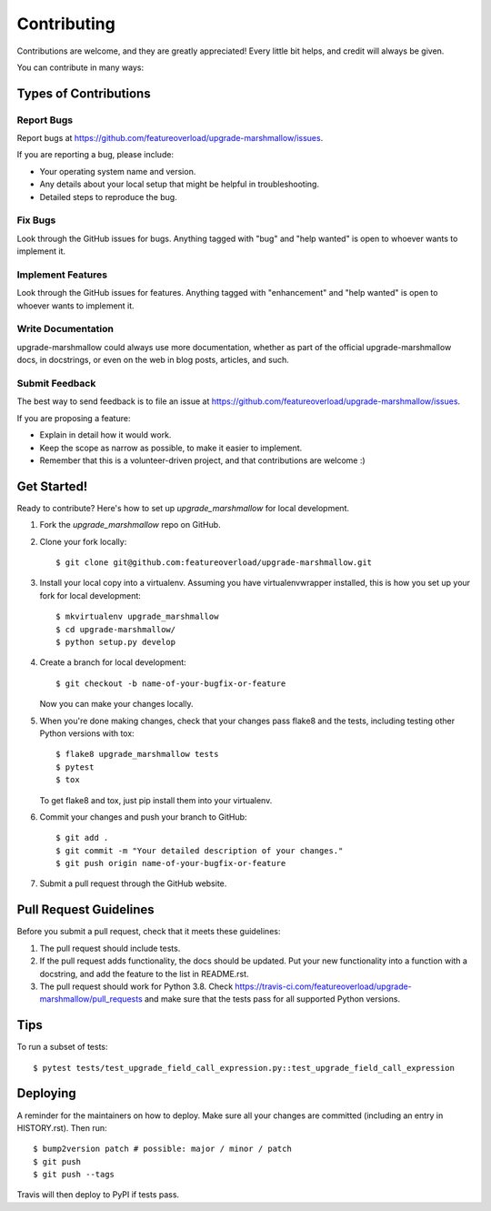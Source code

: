 .. highlight:: shell

============
Contributing
============

Contributions are welcome, and they are greatly appreciated! Every little bit
helps, and credit will always be given.

You can contribute in many ways:

Types of Contributions
----------------------

Report Bugs
~~~~~~~~~~~

Report bugs at https://github.com/featureoverload/upgrade-marshmallow/issues.

If you are reporting a bug, please include:

* Your operating system name and version.
* Any details about your local setup that might be helpful in troubleshooting.
* Detailed steps to reproduce the bug.

Fix Bugs
~~~~~~~~

Look through the GitHub issues for bugs. Anything tagged with "bug" and "help
wanted" is open to whoever wants to implement it.

Implement Features
~~~~~~~~~~~~~~~~~~

Look through the GitHub issues for features. Anything tagged with "enhancement"
and "help wanted" is open to whoever wants to implement it.

Write Documentation
~~~~~~~~~~~~~~~~~~~

upgrade-marshmallow could always use more documentation, whether as part of the
official upgrade-marshmallow docs, in docstrings, or even on the web in blog posts,
articles, and such.

Submit Feedback
~~~~~~~~~~~~~~~

The best way to send feedback is to file an issue at https://github.com/featureoverload/upgrade-marshmallow/issues.

If you are proposing a feature:

* Explain in detail how it would work.
* Keep the scope as narrow as possible, to make it easier to implement.
* Remember that this is a volunteer-driven project, and that contributions
  are welcome :)

Get Started!
------------

Ready to contribute? Here's how to set up `upgrade_marshmallow` for local development.

1. Fork the `upgrade_marshmallow` repo on GitHub.
2. Clone your fork locally::

    $ git clone git@github.com:featureoverload/upgrade-marshmallow.git

3. Install your local copy into a virtualenv. Assuming you have virtualenvwrapper installed, this is how you set up your fork for local development::

    $ mkvirtualenv upgrade_marshmallow
    $ cd upgrade-marshmallow/
    $ python setup.py develop

4. Create a branch for local development::

    $ git checkout -b name-of-your-bugfix-or-feature

   Now you can make your changes locally.

5. When you're done making changes, check that your changes pass flake8 and the
   tests, including testing other Python versions with tox::

    $ flake8 upgrade_marshmallow tests
    $ pytest
    $ tox

   To get flake8 and tox, just pip install them into your virtualenv.

6. Commit your changes and push your branch to GitHub::

    $ git add .
    $ git commit -m "Your detailed description of your changes."
    $ git push origin name-of-your-bugfix-or-feature

7. Submit a pull request through the GitHub website.

Pull Request Guidelines
-----------------------

Before you submit a pull request, check that it meets these guidelines:

1. The pull request should include tests.
2. If the pull request adds functionality, the docs should be updated. Put
   your new functionality into a function with a docstring, and add the
   feature to the list in README.rst.
3. The pull request should work for Python 3.8. Check
   https://travis-ci.com/featureoverload/upgrade-marshmallow/pull_requests
   and make sure that the tests pass for all supported Python versions.

Tips
----

To run a subset of tests::


    $ pytest tests/test_upgrade_field_call_expression.py::test_upgrade_field_call_expression

Deploying
---------

A reminder for the maintainers on how to deploy.
Make sure all your changes are committed (including an entry in HISTORY.rst).
Then run::

$ bump2version patch # possible: major / minor / patch
$ git push
$ git push --tags

Travis will then deploy to PyPI if tests pass.
